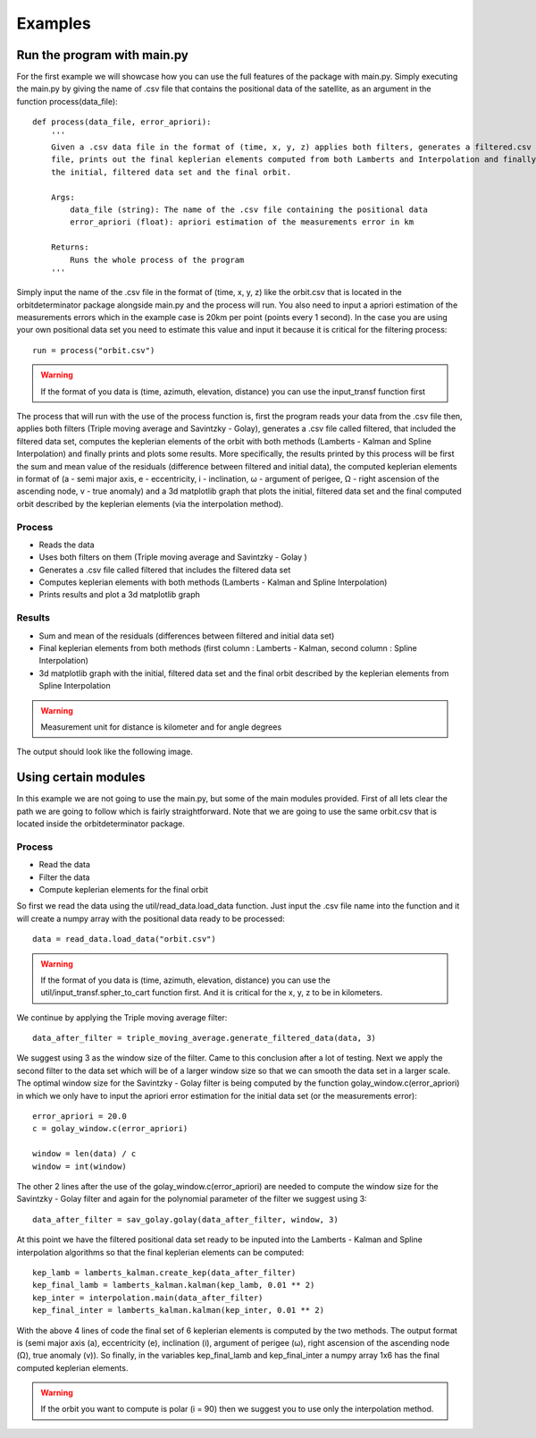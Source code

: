 Examples
========

Run the program with main.py
----------------------------

For the first example we will showcase how you can use the full features of the package
with main.py. Simply executing the main.py by giving the name of .csv file that contains
the positional data of the satellite, as an argument in the function process(data_file)::

    def process(data_file, error_apriori):
        '''
        Given a .csv data file in the format of (time, x, y, z) applies both filters, generates a filtered.csv data
        file, prints out the final keplerian elements computed from both Lamberts and Interpolation and finally plots
        the initial, filtered data set and the final orbit.

        Args:
            data_file (string): The name of the .csv file containing the positional data
            error_apriori (float): apriori estimation of the measurements error in km

        Returns:
            Runs the whole process of the program
        '''

Simply input the name of the .csv file in the format of (time, x, y, z) like the orbit.csv that is located
in the  orbitdeterminator package alongside main.py and the process will run. You also need
to input a apriori estimation of the measurements errors which in the example case is 20km per point (points
every 1 second). In the case you are using your own positional data set you need to estimate this value and input
it because it is critical for the filtering process::

    run = process("orbit.csv")

.. warning::

   If the format of you data is (time, azimuth, elevation, distance) you can use the input_transf function first

The process that will run with the use of the process function is, first the program reads your data from the .csv file
then, applies both filters (Triple moving average and Savintzky - Golay), generates a .csv file called filtered, that included the filtered data set,
computes the keplerian elements of the orbit with both methods (Lamberts - Kalman and Spline Interpolation) and finally prints and plots some results.
More specifically, the results printed by this process will be first the sum and mean value of the residuals
(difference between filtered and initial data), the computed keplerian elements in format of (a - semi major axis,
e - eccentricity, i - inclination, ω - argument of perigee, Ω - right ascension of the ascending node,
v - true anomaly) and a 3d matplotlib graph that plots the initial, filtered data set and the final computed orbit
described by the keplerian elements (via the interpolation method).

Process
~~~~~~~

- Reads the data
- Uses both filters on them (Triple moving average and Savintzky - Golay )
- Generates a .csv file called filtered that includes the filtered data set
- Computes keplerian elements with both methods (Lamberts - Kalman and Spline Interpolation)
- Prints results and plot a 3d matplotlib graph

Results
~~~~~~~

- Sum and mean of the residuals (differences between filtered and initial data set)
- Final keplerian elements from both methods (first column : Lamberts - Kalman, second column : Spline Interpolation)
- 3d matplotlib graph with the initial, filtered data set and the final orbit described by the keplerian elements from Spline Interpolation

.. warning::

   Measurement unit for distance is kilometer and for angle degrees

The output should look like the following image.

.. figure::  results.jpg



Using certain modules
---------------------

In this example we are not going to use the main.py, but some of the main modules provided. First of all lets clear the
path we are going to follow which is fairly straightforward. Note that we are going to use the same orbit.csv that is
located inside the orbitdeterminator package.

Process
~~~~~~~
- Read the data
- Filter the data
- Compute keplerian elements for the final orbit

So first we read the data using the util/read_data.load_data function. Just input the .csv file name into the
function and it will create a numpy array with the positional data ready to be processed::

    data = read_data.load_data("orbit.csv")

.. warning::

   If the format of you data is (time, azimuth, elevation, distance) you can use the util/input_transf.spher_to_cart
   function first. And it is critical for the x, y, z to be in kilometers.

We continue by applying the Triple moving average filter::

    data_after_filter = triple_moving_average.generate_filtered_data(data, 3)

We suggest using 3 as the window size of the filter. Came to this conclusion after a lot of testing. Next we apply
the second filter to the data set which will be of a larger window size so that we can smooth the data set in
a larger scale. The optimal window size for the Savintzky - Golay filter is being computed by the function
golay_window.c(error_apriori) in which we only have to input the apriori error estimation for the initial data set
(or the measurements error)::

    error_apriori = 20.0
    c = golay_window.c(error_apriori)

    window = len(data) / c
    window = int(window)

The other 2 lines after the use of the golay_window.c(error_apriori) are needed to compute the window size for the
Savintzky - Golay filter and again for the polynomial parameter of the filter we suggest using 3::

    data_after_filter = sav_golay.golay(data_after_filter, window, 3)

At this point we have the filtered positional data set ready to be inputed into the
Lamberts - Kalman and Spline interpolation algorithms so that the final keplerian elements can be computed::

    kep_lamb = lamberts_kalman.create_kep(data_after_filter)
    kep_final_lamb = lamberts_kalman.kalman(kep_lamb, 0.01 ** 2)
    kep_inter = interpolation.main(data_after_filter)
    kep_final_inter = lamberts_kalman.kalman(kep_inter, 0.01 ** 2)

With the above 4 lines of code the final set of 6 keplerian elements is computed by the two methods.
The output format is (semi major axis (a), eccentricity (e), inclination (i), argument of perigee (ω),
right ascension of the ascending node (Ω), true anomaly (v)). So finally, in the variables kep_final_lamb and
kep_final_inter a numpy array 1x6 has the final computed keplerian elements.

.. warning::

   If the orbit you want to compute is polar (i = 90) then we suggest you to use only the interpolation method.